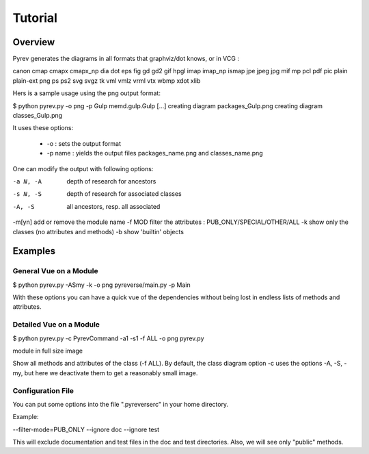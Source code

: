 Tutorial
========

Overview
--------

Pyrev generates the diagrams in all formats that graphviz/dot
knows, or in VCG :

canon cmap cmapx cmapx_np dia dot eps fig gd gd2 gif hpgl imap imap_np ismap jpe jpeg jpg mif mp pcl pdf pic plain plain-ext png ps ps2 svg svgz tk vml vmlz vrml vtx wbmp xdot xlib

Hers is a sample usage using the png output format:

$ python pyrev.py -o png -p Gulp memd.gulp.Gulp
[...]
creating diagram packages_Gulp.png
creating diagram classes_Gulp.png

It uses these options:

 * -o :  sets the output format

 * -p name : yields the output files packages_name.png and classes_name.png

One can modify the output with following options:

-a N, -A    depth of research for ancestors
-s N, -S    depth of research for associated classes
-A, -S      all ancestors, resp. all associated
-m[yn]      add or remove the module name
-f MOD      filter the attributes : PUB_ONLY/SPECIAL/OTHER/ALL
-k          show only the classes (no attributes and methods)
-b          show 'builtin' objects


Examples
--------

General Vue on a Module
^^^^^^^^^^^^^^^^^^^^^^^

$ python pyrev.py -ASmy -k -o png pyreverse/main.py -p Main

With these options you can have a quick vue of the dependencies without
being lost in endless lists of methods and attributes.



Detailed Vue on a Module
^^^^^^^^^^^^^^^^^^^^^^^^

$ python pyrev.py -c PyrevCommand -a1 -s1 -f ALL -o png  pyrev.py



module in full size image


Show all methods and attributes of the class (-f ALL).
By default, the class diagram option -c uses the options
-A, -S, -my, but here we deactivate them
to get a reasonably small image.




Configuration File
^^^^^^^^^^^^^^^^^^

You can put some options into the file ".pyreverserc" in your home directory.

Example:


--filter-mode=PUB_ONLY --ignore doc --ignore test

This will exclude documentation and test files in the doc and test
directories. Also, we will see only "public" methods.
 